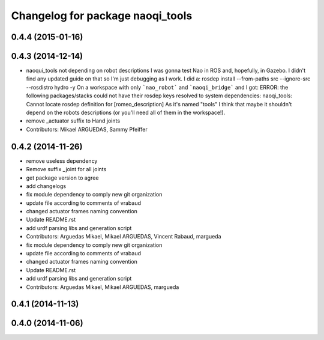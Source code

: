 ^^^^^^^^^^^^^^^^^^^^^^^^^^^^^^^^^
Changelog for package naoqi_tools
^^^^^^^^^^^^^^^^^^^^^^^^^^^^^^^^^

0.4.4 (2015-01-16)
------------------

0.4.3 (2014-12-14)
------------------
* naoqui_tools not depending on robot descriptions
  I was gonna test Nao in ROS and, hopefully, in Gazebo. I didn't find any updated guide on that so I'm just debugging as I work.
  I did a:
  rosdep install --from-paths src --ignore-src --rosdistro hydro -y
  On a workspace with only ```nao_robot``` and ```naoqi_bridge``` and I got:
  ERROR: the following packages/stacks could not have their rosdep keys resolved to system dependencies:
  naoqi_tools: Cannot locate rosdep definition for [romeo_description]
  As it's named "tools" I think that maybe it shouldn't depend on the robots descriptions (or you'll need all of them in the workspace!).
* remove _actuator suffix to Hand joints
* Contributors: Mikael ARGUEDAS, Sammy Pfeiffer

0.4.2 (2014-11-26)
------------------
* remove useless dependency
* Remove suffix _joint for all joints
* get package version to agree
* add changelogs
* fix module dependency to comply new git organization
* update file according to comments of vrabaud
* changed actuator frames naming convention
* Update README.rst
* add urdf parsing libs and generation script
* Contributors: Arguedas Mikael, Mikael ARGUEDAS, Vincent Rabaud, margueda

* fix module dependency to comply new git organization
* update file according to comments of vrabaud
* changed actuator frames naming convention
* Update README.rst
* add urdf parsing libs and generation script
* Contributors: Arguedas Mikael, Mikael ARGUEDAS, margueda

0.4.1 (2014-11-13)
------------------

0.4.0 (2014-11-06)
------------------
